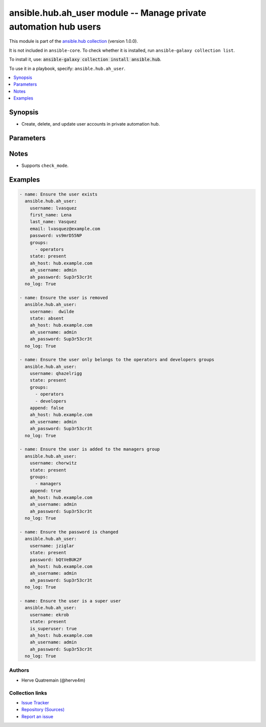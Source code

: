 .. Created with antsibull-docs 2.14.0

ansible.hub.ah_user module -- Manage private automation hub users
+++++++++++++++++++++++++++++++++++++++++++++++++++++++++++++++++

This module is part of the `ansible.hub collection <https://galaxy.ansible.com/ui/repo/published/ansible/hub/>`_ (version 1.0.0).

It is not included in ``ansible-core``.
To check whether it is installed, run ``ansible-galaxy collection list``.

To install it, use: :code:`ansible-galaxy collection install ansible.hub`.

To use it in a playbook, specify: ``ansible.hub.ah_user``.


.. contents::
   :local:
   :depth: 1


Synopsis
--------

- Create, delete, and update user accounts in private automation hub.








Parameters
----------

.. raw:: html

  <table style="width: 100%;">
  <thead>
    <tr>
    <th><p>Parameter</p></th>
    <th><p>Comments</p></th>
  </tr>
  </thead>
  <tbody>
  <tr>
    <td valign="top">
      <div class="ansibleOptionAnchor" id="parameter-ah_host"></div>
      <div class="ansibleOptionAnchor" id="parameter-ah_hostname"></div>
      <p style="display: inline;"><strong>ah_host</strong></p>
      <a class="ansibleOptionLink" href="#parameter-ah_host" title="Permalink to this option"></a>
      <p style="font-size: small; margin-bottom: 0;"><span style="color: darkgreen; white-space: normal;">aliases: ah_hostname</span></p>
      <p style="font-size: small; margin-bottom: 0;">
        <span style="color: purple;">string</span>
      </p>
    </td>
    <td valign="top">
      <p>URL to Ansible Automation Hub instance.</p>
      <p>If value not set, will try environment variable <code class="xref std std-envvar literal notranslate">AH_HOST</code>.</p>
      <p>If value not specified by any means, the value of <code class='docutils literal notranslate'>127.0.0.1</code> will be used.</p>
    </td>
  </tr>
  <tr>
    <td valign="top">
      <div class="ansibleOptionAnchor" id="parameter-ah_password"></div>
      <p style="display: inline;"><strong>ah_password</strong></p>
      <a class="ansibleOptionLink" href="#parameter-ah_password" title="Permalink to this option"></a>
      <p style="font-size: small; margin-bottom: 0;">
        <span style="color: purple;">string</span>
      </p>
    </td>
    <td valign="top">
      <p>Password for your Ansible Automation Hub instance.</p>
      <p>If value not set, will try environment variable <code class="xref std std-envvar literal notranslate">AH_PASSWORD</code>.</p>
    </td>
  </tr>
  <tr>
    <td valign="top">
      <div class="ansibleOptionAnchor" id="parameter-ah_path_prefix"></div>
      <p style="display: inline;"><strong>ah_path_prefix</strong></p>
      <a class="ansibleOptionLink" href="#parameter-ah_path_prefix" title="Permalink to this option"></a>
      <p style="font-size: small; margin-bottom: 0;">
        <span style="color: purple;">string</span>
      </p>
    </td>
    <td valign="top">
      <p>API path used to access the api.</p>
      <p>For galaxy_ng this is either <code class="ansible-value literal notranslate">automation-hub</code> or the custom prefix used on install with <code class="xref std std-envvar literal notranslate">GALAXY_API_PATH_PREFIX</code>.</p>
      <p>For Automation Hub this is <code class="ansible-value literal notranslate">galaxy</code>.</p>
      <p style="margin-top: 8px;"><b style="color: blue;">Default:</b> <code style="color: blue;">&#34;galaxy&#34;</code></p>
    </td>
  </tr>
  <tr>
    <td valign="top">
      <div class="ansibleOptionAnchor" id="parameter-ah_username"></div>
      <p style="display: inline;"><strong>ah_username</strong></p>
      <a class="ansibleOptionLink" href="#parameter-ah_username" title="Permalink to this option"></a>
      <p style="font-size: small; margin-bottom: 0;">
        <span style="color: purple;">string</span>
      </p>
    </td>
    <td valign="top">
      <p>Username for your Ansible Automation Hub instance.</p>
      <p>If value not set, will try environment variable <code class="xref std std-envvar literal notranslate">AH_USERNAME</code>.</p>
    </td>
  </tr>
  <tr>
    <td valign="top">
      <div class="ansibleOptionAnchor" id="parameter-append"></div>
      <p style="display: inline;"><strong>append</strong></p>
      <a class="ansibleOptionLink" href="#parameter-append" title="Permalink to this option"></a>
      <p style="font-size: small; margin-bottom: 0;">
        <span style="color: purple;">boolean</span>
      </p>
    </td>
    <td valign="top">
      <p>If <code class="ansible-value literal notranslate">yes</code>, then add the user to the groups specified in <code class="ansible-option literal notranslate"><strong><a class="reference internal" href="#parameter-groups"><span class="std std-ref"><span class="pre">groups</span></span></a></strong></code>.</p>
      <p>If <code class="ansible-value literal notranslate">no</code>, then the module only adds the user to the groups specified in <code class="ansible-option literal notranslate"><strong><a class="reference internal" href="#parameter-groups"><span class="std std-ref"><span class="pre">groups</span></span></a></strong></code>, removing them from all other groups.</p>
      <p style="margin-top: 8px;"><b">Choices:</b></p>
      <ul>
        <li><p><code>false</code></p></li>
        <li><p><code style="color: blue;"><b>true</b></code> <span style="color: blue;">← (default)</span></p></li>
      </ul>

    </td>
  </tr>
  <tr>
    <td valign="top">
      <div class="ansibleOptionAnchor" id="parameter-email"></div>
      <p style="display: inline;"><strong>email</strong></p>
      <a class="ansibleOptionLink" href="#parameter-email" title="Permalink to this option"></a>
      <p style="font-size: small; margin-bottom: 0;">
        <span style="color: purple;">string</span>
      </p>
    </td>
    <td valign="top">
      <p>User&#x27;s email address. That address must be correctly formed.</p>
    </td>
  </tr>
  <tr>
    <td valign="top">
      <div class="ansibleOptionAnchor" id="parameter-first_name"></div>
      <p style="display: inline;"><strong>first_name</strong></p>
      <a class="ansibleOptionLink" href="#parameter-first_name" title="Permalink to this option"></a>
      <p style="font-size: small; margin-bottom: 0;">
        <span style="color: purple;">string</span>
      </p>
    </td>
    <td valign="top">
      <p>User&#x27;s first name.</p>
    </td>
  </tr>
  <tr>
    <td valign="top">
      <div class="ansibleOptionAnchor" id="parameter-groups"></div>
      <p style="display: inline;"><strong>groups</strong></p>
      <a class="ansibleOptionLink" href="#parameter-groups" title="Permalink to this option"></a>
      <p style="font-size: small; margin-bottom: 0;">
        <span style="color: purple;">list</span>
        / <span style="color: purple;">elements=string</span>
      </p>
    </td>
    <td valign="top">
      <p>List of the groups the user is added to. When not set or set to an empty list (<code class="ansible-value literal notranslate">[]</code>), the module removes the user from all groups.</p>
    </td>
  </tr>
  <tr>
    <td valign="top">
      <div class="ansibleOptionAnchor" id="parameter-is_superuser"></div>
      <div class="ansibleOptionAnchor" id="parameter-superuser"></div>
      <p style="display: inline;"><strong>is_superuser</strong></p>
      <a class="ansibleOptionLink" href="#parameter-is_superuser" title="Permalink to this option"></a>
      <p style="font-size: small; margin-bottom: 0;"><span style="color: darkgreen; white-space: normal;">aliases: superuser</span></p>
      <p style="font-size: small; margin-bottom: 0;">
        <span style="color: purple;">boolean</span>
      </p>
    </td>
    <td valign="top">
      <p>Gives the super user permissions to the user.</p>
      <p style="margin-top: 8px;"><b">Choices:</b></p>
      <ul>
        <li><p><code style="color: blue;"><b>false</b></code> <span style="color: blue;">← (default)</span></p></li>
        <li><p><code>true</code></p></li>
      </ul>

    </td>
  </tr>
  <tr>
    <td valign="top">
      <div class="ansibleOptionAnchor" id="parameter-last_name"></div>
      <p style="display: inline;"><strong>last_name</strong></p>
      <a class="ansibleOptionLink" href="#parameter-last_name" title="Permalink to this option"></a>
      <p style="font-size: small; margin-bottom: 0;">
        <span style="color: purple;">string</span>
      </p>
    </td>
    <td valign="top">
      <p>User&#x27;s last name.</p>
    </td>
  </tr>
  <tr>
    <td valign="top">
      <div class="ansibleOptionAnchor" id="parameter-password"></div>
      <p style="display: inline;"><strong>password</strong></p>
      <a class="ansibleOptionLink" href="#parameter-password" title="Permalink to this option"></a>
      <p style="font-size: small; margin-bottom: 0;">
        <span style="color: purple;">string</span>
      </p>
    </td>
    <td valign="top">
      <p>User&#x27;s password as a clear string. The password must contain at least 9 characters with numbers or special characters.</p>
    </td>
  </tr>
  <tr>
    <td valign="top">
      <div class="ansibleOptionAnchor" id="parameter-request_timeout"></div>
      <p style="display: inline;"><strong>request_timeout</strong></p>
      <a class="ansibleOptionLink" href="#parameter-request_timeout" title="Permalink to this option"></a>
      <p style="font-size: small; margin-bottom: 0;">
        <span style="color: purple;">float</span>
      </p>
    </td>
    <td valign="top">
      <p>Specify the timeout Ansible should use in requests to the Automation Hub host.</p>
      <p>Defaults to 10 seconds, but this is handled by the shared module_utils code.</p>
    </td>
  </tr>
  <tr>
    <td valign="top">
      <div class="ansibleOptionAnchor" id="parameter-state"></div>
      <p style="display: inline;"><strong>state</strong></p>
      <a class="ansibleOptionLink" href="#parameter-state" title="Permalink to this option"></a>
      <p style="font-size: small; margin-bottom: 0;">
        <span style="color: purple;">string</span>
      </p>
    </td>
    <td valign="top">
      <p>If <code class="ansible-value literal notranslate">absent</code>, then the module deletes the user.</p>
      <p>The module does not fail if the user does not exist because the state is already as expected.</p>
      <p>If <code class="ansible-value literal notranslate">present</code>, then the module creates the user if it does not already exist. If the user account already exists, then the module updates its state.</p>
      <p style="margin-top: 8px;"><b">Choices:</b></p>
      <ul>
        <li><p><code>&#34;absent&#34;</code></p></li>
        <li><p><code style="color: blue;"><b>&#34;present&#34;</b></code> <span style="color: blue;">← (default)</span></p></li>
      </ul>

    </td>
  </tr>
  <tr>
    <td valign="top">
      <div class="ansibleOptionAnchor" id="parameter-username"></div>
      <p style="display: inline;"><strong>username</strong></p>
      <a class="ansibleOptionLink" href="#parameter-username" title="Permalink to this option"></a>
      <p style="font-size: small; margin-bottom: 0;">
        <span style="color: purple;">string</span>
        / <span style="color: red;">required</span>
      </p>
    </td>
    <td valign="top">
      <p>Name of the user to create, remove, or modify.</p>
    </td>
  </tr>
  <tr>
    <td valign="top">
      <div class="ansibleOptionAnchor" id="parameter-validate_certs"></div>
      <div class="ansibleOptionAnchor" id="parameter-ah_verify_ssl"></div>
      <p style="display: inline;"><strong>validate_certs</strong></p>
      <a class="ansibleOptionLink" href="#parameter-validate_certs" title="Permalink to this option"></a>
      <p style="font-size: small; margin-bottom: 0;"><span style="color: darkgreen; white-space: normal;">aliases: ah_verify_ssl</span></p>
      <p style="font-size: small; margin-bottom: 0;">
        <span style="color: purple;">boolean</span>
      </p>
    </td>
    <td valign="top">
      <p>Whether to allow insecure connections to Automation Hub Server.</p>
      <p>If <code class="ansible-value literal notranslate">no</code>, SSL certificates will not be validated.</p>
      <p>This should only be used on personally controlled sites using self-signed certificates.</p>
      <p>If value not set, will try environment variable <code class="xref std std-envvar literal notranslate">AH_VERIFY_SSL</code>.</p>
      <p style="margin-top: 8px;"><b">Choices:</b></p>
      <ul>
        <li><p><code>false</code></p></li>
        <li><p><code>true</code></p></li>
      </ul>

    </td>
  </tr>
  </tbody>
  </table>




Notes
-----

- Supports :literal:`check\_mode`.


Examples
--------

.. code-block:: yaml

    - name: Ensure the user exists
      ansible.hub.ah_user:
        username: lvasquez
        first_name: Lena
        last_name: Vasquez
        email: lvasquez@example.com
        password: vs9mrD55NP
        groups:
          - operators
        state: present
        ah_host: hub.example.com
        ah_username: admin
        ah_password: Sup3r53cr3t
      no_log: True

    - name: Ensure the user is removed
      ansible.hub.ah_user:
        username:  dwilde
        state: absent
        ah_host: hub.example.com
        ah_username: admin
        ah_password: Sup3r53cr3t
      no_log: True

    - name: Ensure the user only belongs to the operators and developers groups
      ansible.hub.ah_user:
        username: qhazelrigg
        state: present
        groups:
          - operators
          - developers
        append: false
        ah_host: hub.example.com
        ah_username: admin
        ah_password: Sup3r53cr3t
      no_log: True

    - name: Ensure the user is added to the managers group
      ansible.hub.ah_user:
        username: chorwitz
        state: present
        groups:
          - managers
        append: true
        ah_host: hub.example.com
        ah_username: admin
        ah_password: Sup3r53cr3t
      no_log: True

    - name: Ensure the password is changed
      ansible.hub.ah_user:
        username: jziglar
        state: present
        password: bQtVeBUK2F
        ah_host: hub.example.com
        ah_username: admin
        ah_password: Sup3r53cr3t
      no_log: True

    - name: Ensure the user is a super user
      ansible.hub.ah_user:
        username: ekrob
        state: present
        is_superuser: true
        ah_host: hub.example.com
        ah_username: admin
        ah_password: Sup3r53cr3t
      no_log: True






Authors
~~~~~~~

- Herve Quatremain (@herve4m)



Collection links
~~~~~~~~~~~~~~~~

* `Issue Tracker <https://github.com/ansible-collections/ansible\_hub/issues>`__
* `Repository (Sources) <https://github.com/ansible-collections/ansible\_hub>`__
* `Report an issue <https://github.com/ansible-collections/ansible\_hub/issues/new/choose>`__
